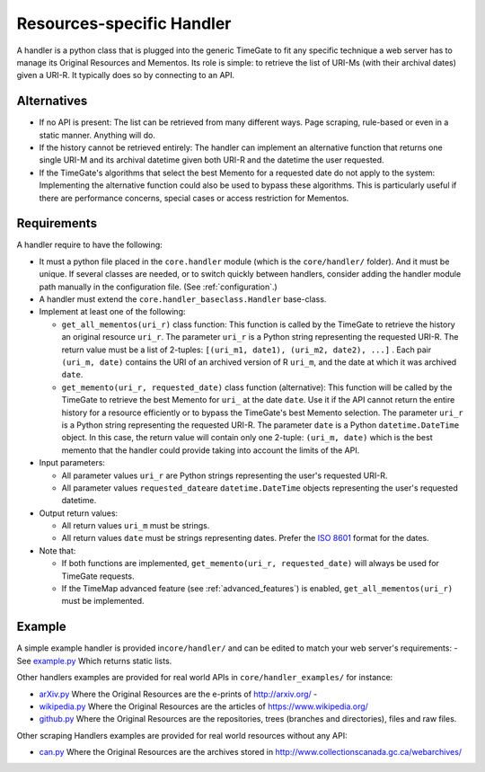 .. _handler:

Resources-specific Handler
==========================

A handler is a python class that is plugged into the generic TimeGate to
fit any specific technique a web server has to manage its Original
Resources and Mementos. Its role is simple: to retrieve the list of
URI-Ms (with their archival dates) given a URI-R. It typically does so
by connecting to an API.

Alternatives
------------

-  If no API is present: The list can be retrieved from many different
   ways. Page scraping, rule-based or even in a static manner. Anything
   will do.
-  If the history cannot be retrieved entirely: The handler can
   implement an alternative function that returns one single URI-M and
   its archival datetime given both URI-R and the datetime the user
   requested.
-  If the TimeGate's algorithms that select the best Memento for a
   requested date do not apply to the system: Implementing the
   alternative function could also be used to bypass these algorithms.
   This is particularly useful if there are performance concerns,
   special cases or access restriction for Mementos.

Requirements
------------

.. image:: code_architecture.png

A handler require to have the following:

-  It must a python file placed in the ``core.handler`` module (which is
   the ``core/handler/`` folder). And it must be unique. If several
   classes are needed, or to switch quickly between handlers, consider
   adding the handler module path manually in the configuration
   file.  (See :ref:`configuration`.)
-  A handler must extend the ``core.handler_baseclass.Handler``
   base-class.
-  Implement at least one of the following:

   - ``get_all_mementos(uri_r)`` class function: This function is called
     by the TimeGate to retrieve the history an original resource
     ``uri_r``. The parameter ``uri_r`` is a Python string representing
     the requested URI-R. The return value must be a list of 2-tuples:
     ``[(uri_m1, date1), (uri_m2, date2), ...]`` . Each pair
     ``(uri_m, date)`` contains the URI of an archived version of R
     ``uri_m``, and the date at which it was archived ``date``.
   - ``get_memento(uri_r, requested_date)`` class function (alternative):
     This function will be called by the TimeGate to retrieve the best
     Memento for ``uri_`` at the date ``date``. Use it if the API cannot
     return the entire history for a resource efficiently or to bypass the
     TimeGate's best Memento selection. The parameter ``uri_r`` is a
     Python string representing the requested URI-R. The parameter
     ``date`` is a Python ``datetime.DateTime`` object. In this case, the
     return value will contain only one 2-tuple: ``(uri_m, date)`` which
     is the best memento that the handler could provide taking into
     account the limits of the API.

-  Input parameters:

   -  All parameter values ``uri_r`` are Python strings representing the
      user's requested URI-R.
   -  All parameter values ``requested_date``\ are ``datetime.DateTime``
      objects representing the user's requested datetime.

-  Output return values:

   -  All return values ``uri_m`` must be strings.
   -  All return values ``date`` must be strings representing dates. Prefer
      the `ISO 8601 <http://en.wikipedia.org/wiki/ISO_8601>`__ format for
      the dates.

-  Note that:

   - If both functions are implemented,
     ``get_memento(uri_r, requested_date)`` will always be used for
     TimeGate requests.
   - If the TimeMap advanced feature (see :ref:`advanced_features`) is enabled,
     ``get_all_mementos(uri_r)`` must be implemented.

Example
-------

A simple example handler is provided in\ ``core/handler/`` and can be
edited to match your web server's requirements: - See
`example.py <https://github.com/mementoweb/timegate/blob/master/core/handler/example.py>`__
Which returns static lists.

Other handlers examples are provided for real world APIs in
``core/handler_examples/`` for instance:

- `arXiv.py
  <https://github.com/mementoweb/timegate/blob/master/core/handler_examples/arxiv.py>`__
  Where the Original Resources are the e-prints of http://arxiv.org/ -
- `wikipedia.py
  <https://github.com/mementoweb/timegate/blob/master/core/handler_examples/wikipedia.py>`__
  Where the Original Resources are the articles of https://www.wikipedia.org/
- `github.py
  <https://github.com/mementoweb/timegate/blob/master/core/handler_examples/github.py>`__
  Where the Original Resources are the repositories, trees (branches and
  directories), files and raw files.

Other scraping Handlers examples are provided for real world resources
without any API:

- `can.py
  <https://github.com/mementoweb/timegate/blob/master/core/handler_examples/can.py>`__
  Where the Original Resources are the archives stored in
  http://www.collectionscanada.gc.ca/webarchives/
